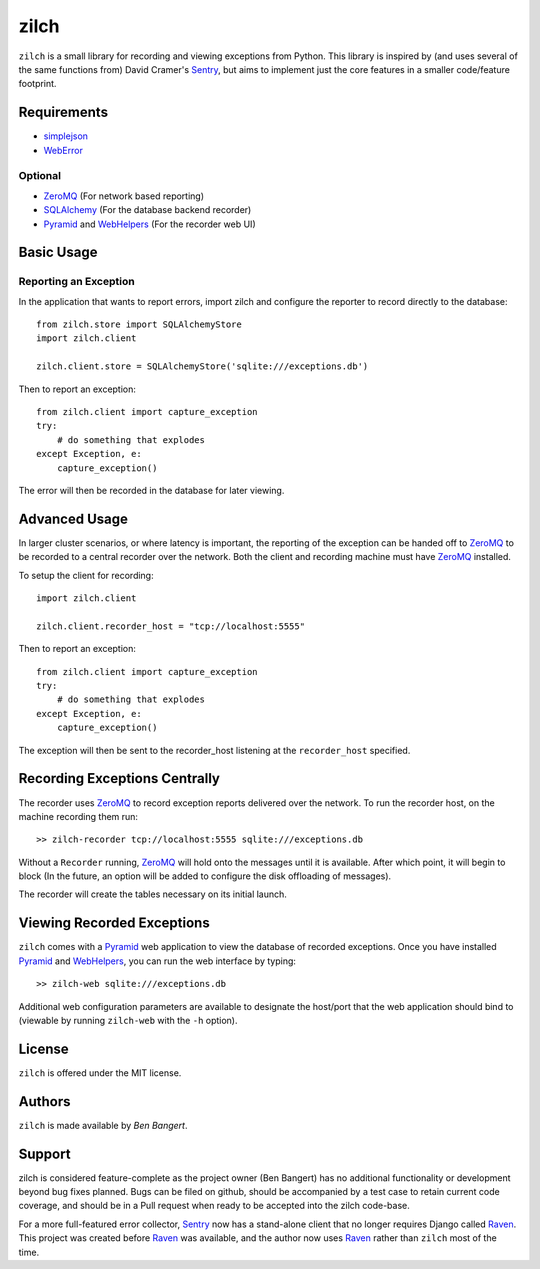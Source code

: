 =====
zilch
=====

``zilch`` is a small library for recording and viewing exceptions from Python.
This library is inspired by (and uses several of the same functions from)
David Cramer's Sentry_, but aims to implement just the core features in a
smaller code/feature footprint.


Requirements
============

* simplejson_
* WebError_

Optional
--------

* ZeroMQ_ (For network based reporting)
* SQLAlchemy_ (For the database backend recorder)
* Pyramid_ and WebHelpers_ (For the recorder web UI)


Basic Usage
===========

Reporting an Exception
----------------------

In the application that wants to report errors, import zilch and configure
the reporter to record directly to the database::
    
    from zilch.store import SQLAlchemyStore
    import zilch.client
    
    zilch.client.store = SQLAlchemyStore('sqlite:///exceptions.db')


Then to report an exception::
    
    from zilch.client import capture_exception
    try:
        # do something that explodes
    except Exception, e:
        capture_exception()

The error will then be recorded in the database for later viewing.


Advanced Usage
==============

In larger cluster scenarios, or where latency is important, the reporting of
the exception can be handed off to ZeroMQ_ to be recorded to a central
recorder over the network. Both the client and recording machine must have
ZeroMQ_ installed.

To setup the client for recording::

    import zilch.client

    zilch.client.recorder_host = "tcp://localhost:5555"


Then to report an exception::
    
    from zilch.client import capture_exception
    try:
        # do something that explodes
    except Exception, e:
        capture_exception()

The exception will then be sent to the recorder_host listening at the
``recorder_host`` specified.


Recording Exceptions Centrally
==============================

The recorder uses ZeroMQ_ to record exception reports delivered over the
network. To run the recorder host, on the machine recording them run::

    >> zilch-recorder tcp://localhost:5555 sqlite:///exceptions.db

Without a ``Recorder`` running, ZeroMQ_ will hold onto the messages until it
is available. After which point, it will begin to block (In the future, an
option will be added to configure the disk offloading of messages).

The recorder will create the tables necessary on its initial launch.


Viewing Recorded Exceptions
===========================

``zilch`` comes with a Pyramid_ web application to view the database of
recorded exceptions. Once you have installed Pyramid_ and WebHelpers_, you can
run the web interface by typing::

 >> zilch-web sqlite:///exceptions.db

Additional web configuration parameters are available to designate the
host/port that the web application should bind to (viewable by running
``zilch-web`` with the ``-h`` option).


License
=======

``zilch`` is offered under the MIT license.


Authors
=======

``zilch`` is made available by `Ben Bangert`.


Support
=======

zilch is considered feature-complete as the project owner (Ben Bangert) has
no additional functionality or development beyond bug fixes planned. Bugs can
be filed on github, should be accompanied by a test case to retain current
code coverage, and should be in a Pull request when ready to be accepted into
the zilch code-base.

For a more full-featured error collector, Sentry_ now has a stand-alone
client that no longer requires Django called Raven_. This project was created
before Raven_ was available, and the author now uses Raven_ rather than
``zilch`` most of the time.


.. _Raven: https://github.com/dcramer/raven
.. _Pyramid: http://docs.pylonsproject.org/docs/pyramid.html
.. _ZeroMQ: http://zeromq.org
.. _Sentry: https://github.com/dcramer/sentry
.. _simplejson: http://simplejson.github.com/simplejson/
.. _WebError: http://pypi.python.org/pypi/WebError
.. _SQLAlchemy: http://sqlalchemy.org
.. _WebHelpers: http://sluggo.scrapping.cc/python/WebHelpers/index.html
